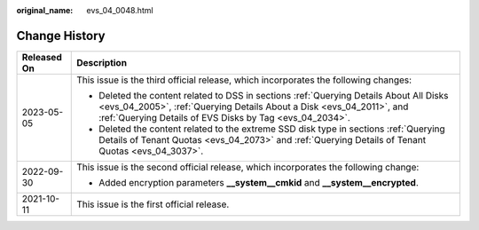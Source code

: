 :original_name: evs_04_0048.html

.. _evs_04_0048:

Change History
==============

+-----------------------------------+-----------------------------------------------------------------------------------------------------------------------------------------------------------------------------------------------------------------------------+
| Released On                       | Description                                                                                                                                                                                                                 |
+===================================+=============================================================================================================================================================================================================================+
| 2023-05-05                        | This issue is the third official release, which incorporates the following changes:                                                                                                                                         |
|                                   |                                                                                                                                                                                                                             |
|                                   | -  Deleted the content related to DSS in sections :ref:`Querying Details About All Disks <evs_04_2005>`, :ref:`Querying Details About a Disk <evs_04_2011>`, and :ref:`Querying Details of EVS Disks by Tag <evs_04_2034>`. |
|                                   | -  Deleted the content related to the extreme SSD disk type in sections :ref:`Querying Details of Tenant Quotas <evs_04_2073>` and :ref:`Querying Details of Tenant Quotas <evs_04_3037>`.                                  |
+-----------------------------------+-----------------------------------------------------------------------------------------------------------------------------------------------------------------------------------------------------------------------------+
| 2022-09-30                        | This issue is the second official release, which incorporates the following change:                                                                                                                                         |
|                                   |                                                                                                                                                                                                                             |
|                                   | -  Added encryption parameters **\__system__cmkid** and **\__system__encrypted**.                                                                                                                                           |
+-----------------------------------+-----------------------------------------------------------------------------------------------------------------------------------------------------------------------------------------------------------------------------+
| 2021-10-11                        | This issue is the first official release.                                                                                                                                                                                   |
+-----------------------------------+-----------------------------------------------------------------------------------------------------------------------------------------------------------------------------------------------------------------------------+
